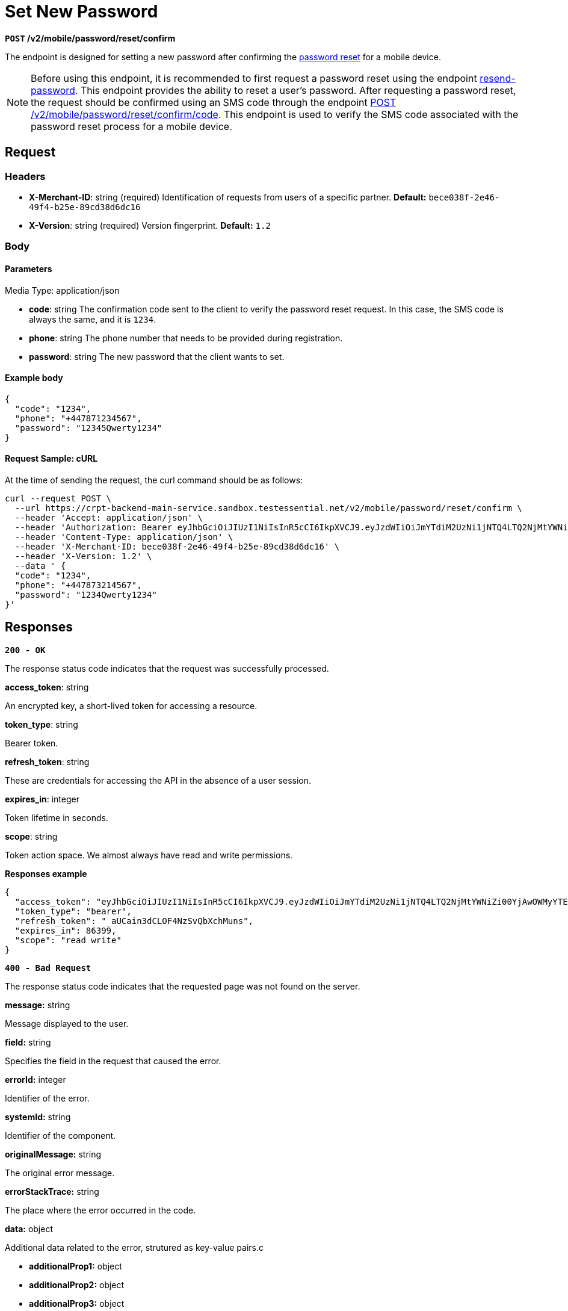 = *Set New Password*

*`POST` /v2/mobile/password/reset/confirm*

The endpoint is designed for setting a new password after confirming the link:https://github.com/crypterium-com/api-vault/wiki/Password-Reset-Process[password reset] for a mobile device.

[NOTE]
====
Before using this endpoint, it is recommended to first request a password reset using the endpoint link:/v2/mobile/password/reset[resend-password]. This endpoint provides the ability to reset a user's password.
After requesting a password reset, the request should be confirmed using an SMS code through the endpoint link:/v2/mobile/password/reset/confirm/code[POST /v2/mobile/password/reset/confirm/code]. This endpoint is used to verify the SMS code associated with the password reset process for a mobile device.
====

== Request

=== Headers

- *X-Merchant-ID*: string (required)
Identification of requests from users of a specific partner.
*Default:* `bece038f-2e46-49f4-b25e-89cd38d6dc16`

- *X-Version*: string (required)
Version fingerprint.
*Default:* `1.2`

=== Body

.Media Type: application/json

==== Parameters

- *code*: string
The confirmation code sent to the client to verify the password reset request. In this case, the SMS code is always the same, and it is `1234`.

- *phone*: string
The phone number that needs to be provided during registration.

- *password*: string
The new password that the client wants to set.

==== Example body

[source,json]
----
{
  "code": "1234",
  "phone": "+447871234567",
  "password": "12345Qwerty1234"
}
----

==== Request Sample: cURL

At the time of sending the request, the curl command should be as follows:

[source,shell]
----
curl --request POST \
  --url https://crpt-backend-main-service.sandbox.testessential.net/v2/mobile/password/reset/confirm \
  --header 'Accept: application/json' \
  --header 'Authorization: Bearer eyJhbGciOiJIUzI1NiIsInR5cCI6IkpXVCJ9.eyJzdWIiOiJmYTdiM2UzNi1jNTQ4LTQ2NjMtYWNiZi00YjAwOWMyYTExZjgiLCJleHAiOjE3MDk4MTAyNTgsImlhdCI6MTcwOTcyMzg1OH0.LMBg43_P2sHTb17mSdysXfSMWaOBPCiLcXUdC3heQ6A' \
  --header 'Content-Type: application/json' \
  --header 'X-Merchant-ID: bece038f-2e46-49f4-b25e-89cd38d6dc16' \
  --header 'X-Version: 1.2' \
  --data ' {
  "code": "1234",
  "phone": "+447873214567",
  "password": "1234Qwerty1234"
}'
----

== Responses

[.collapsible]
====

*`200 - OK`*

The response status code indicates that the request was successfully processed.

.Media type: application/json

.*access_token*: string
An encrypted key, a short-lived token for accessing a resource.

.*token_type*: string
Bearer token.

.*refresh_token*: string
These are credentials for accessing the API in the absence of a user session.

.*expires_in*: integer
Token lifetime in seconds.

.*scope*: string
Token action space. We almost always have read and write permissions.

**Responses example**

[source,json]
----
{
  "access_token": "eyJhbGciOiJIUzI1NiIsInR5cCI6IkpXVCJ9.eyJzdWIiOiJmYTdiM2UzNi1jNTQ4LTQ2NjMtYWNiZi00YjAwOWMyYTExZjgiLCJleHAiOjE3MDk4MjE1MjIsImlhdCI6MTcwOTczNTEyMn0.Syx7vEDUcgEQ-pNJSjFQPh35wia3Qy-2u_GyFCSiXgk",
  "token_type": "bearer",
  "refresh_token": "_aUCain3dCLOF4NzSvQbXchMuns",
  "expires_in": 86399,
  "scope": "read write"
}
----
====

[.collapsible]
====

*`400 - Bad Request`*

The response status code indicates that the requested page was not found on the server.

.Media type: application/json

.*message:* string
Message displayed to the user.

.*field:* string
Specifies the field in the request that caused the error.

.*errorId:* integer
Identifier of the error.

.*systemId:* string
Identifier of the component.

.*originalMessage:* string
The original error message.

.*errorStackTrace:* string
The place where the error occurred in the code.

.*data:* object
Additional data related to the error, strutured as key-value pairs.c

- **additionalProp1:** object
- **additionalProp2:** object
- **additionalProp3:** object

.*error:* string
Identifier of the error.


**Responses example**

[source,json]
----
{
  "error": "COMMON",
  "errorId": 0,
  "message": "Sorry for inconvenience. We're fixing the issue. If you have urgent questions, contact support",
  "systemId": "core"
}
----

====